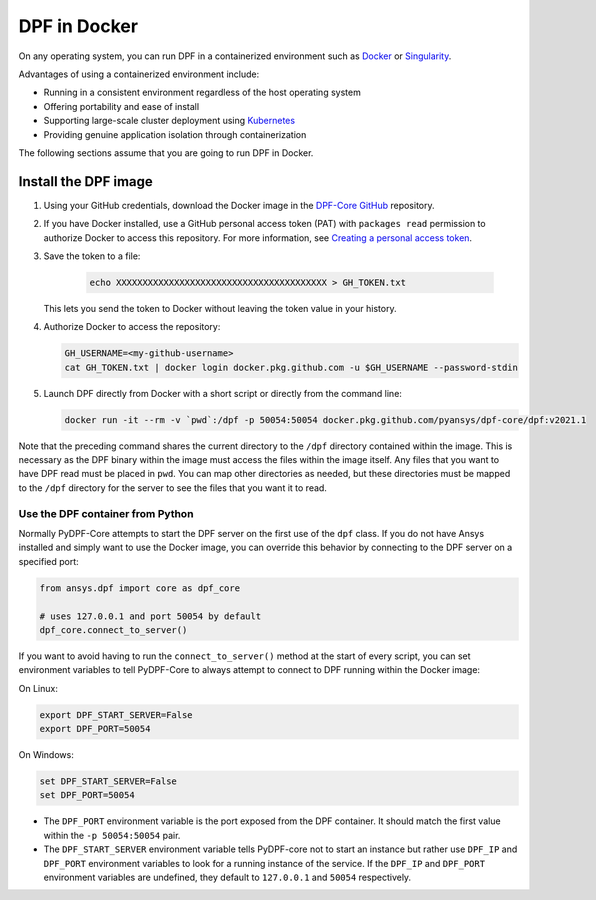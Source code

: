 .. _ref_docker:

=============
DPF in Docker
=============

On any operating system, you can run DPF in a containerized environment
such as `Docker <https://www.docker.com/>`_ or `Singularity <https://singularity.hpcng.org/>`_.

Advantages of using a containerized environment include:

- Running in a consistent environment regardless of the host operating system
- Offering portability and ease of install
- Supporting large-scale cluster deployment using `Kubernetes <https://kubernetes.io/>`_
- Providing genuine application isolation through containerization

The following sections assume that you are going to run DPF in Docker.

Install the DPF image
---------------------

#. Using your GitHub credentials, download the Docker image in the 
   `DPF-Core GitHub <https://https://github.com/pyansys/DPF-Core>`_ repository.
#. If you have Docker installed, use a GitHub personal access token (PAT) with 
   ``packages read`` permission to authorize Docker to access this repository.
   For more information, see `Creating a personal access token
   <https://help.github.com/en/github/authenticating-to-github/creating-a-personal-access-token>`_.
#. Save the token to a file:

       .. code::

           echo XXXXXXXXXXXXXXXXXXXXXXXXXXXXXXXXXXXXXXXX > GH_TOKEN.txt


   This lets you send the token to Docker without leaving the token value
   in your history.

#. Authorize Docker to access the repository:


   .. code::

       GH_USERNAME=<my-github-username>
       cat GH_TOKEN.txt | docker login docker.pkg.github.com -u $GH_USERNAME --password-stdin


#. Launch DPF directly from Docker with a short script or directly from the command line:

   .. code::

       docker run -it --rm -v `pwd`:/dpf -p 50054:50054 docker.pkg.github.com/pyansys/dpf-core/dpf:v2021.1


Note that the preceding command shares the current directory to the ``/dpf``
directory contained within the image.  This is necessary as the DPF
binary within the image must access the files within the image
itself. Any files that you want to have DPF read must be placed in
``pwd``. You can map other directories as needed, but these
directories must be mapped to the ``/dpf`` directory for the server to
see the files that you want it to read.

Use the DPF container from Python
~~~~~~~~~~~~~~~~~~~~~~~~~~~~~~~~~

Normally PyDPF-Core attempts to start the DPF server on the first 
use of the ``dpf`` class. If you do not have Ansys installed and simply want 
to use the Docker image, you can override this behavior by connecting to the 
DPF server on a specified port:

.. code:: python

   from ansys.dpf import core as dpf_core

   # uses 127.0.0.1 and port 50054 by default
   dpf_core.connect_to_server()
   

If you want to avoid having to run the ``connect_to_server()`` method
at the start of every script, you can set environment variables to tell
PyDPF-Core to always attempt to connect to DPF running within the Docker
image:

On Linux:

.. code::

   export DPF_START_SERVER=False
   export DPF_PORT=50054

On Windows:

.. code::

   set DPF_START_SERVER=False
   set DPF_PORT=50054


- The ``DPF_PORT`` environment variable is the port exposed from the
  DPF container. It should match the first value within the ``-p 50054:50054``
  pair.
- The ``DPF_START_SERVER`` environment variable tells PyDPF-core not to start
  an instance but rather use ``DPF_IP`` and ``DPF_PORT`` environment variables
  to look for a running instance of the service. If the ``DPF_IP`` and ``DPF_PORT``
  environment variables are undefined, they default to ``127.0.0.1`` and ``50054``
  respectively.
